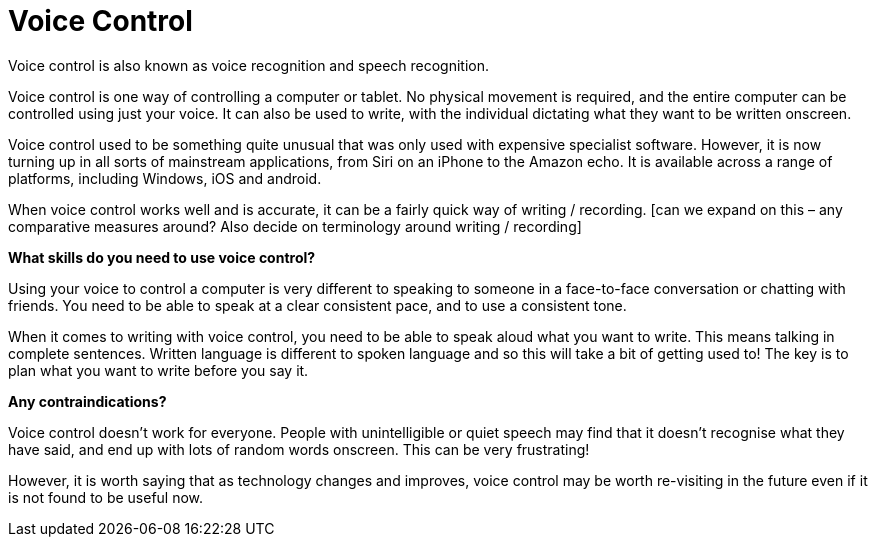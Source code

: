 = Voice Control

Voice control is also known as voice recognition and speech recognition.

Voice control is one way of controlling a computer or tablet.  No physical movement is required, and the entire computer can be controlled using just your voice. It can also be used to write, with the individual dictating what they want to be written onscreen. 

Voice control used to be something quite unusual that was only used with expensive specialist software.  However, it is now turning up in all sorts of mainstream applications, from Siri on an iPhone to the Amazon echo.  It is available across a range of platforms, including Windows, iOS and android.

When voice control works well and is accurate, it can be a fairly quick way of writing / recording.  [can we expand on this – any comparative measures around? Also decide on terminology around writing / recording]

*What skills do you need to use voice control?*

Using your voice to control a computer is very different to speaking to someone in a face-to-face conversation or chatting with friends. You need to be able to speak at a clear consistent pace, and to use a consistent tone.  

When it comes to writing with voice control, you need to be able to speak aloud what you want to write.  This means talking in complete sentences.  Written language is different to spoken language and so this will take a bit of getting used to!  The key is to plan what you want to write before you say it. 

*Any contraindications?*

Voice control doesn’t work for everyone. People with unintelligible  or quiet speech may find that it doesn’t recognise what they have said, and end up with lots of random words onscreen. This can be very frustrating!

However, it is worth saying that as technology changes and improves, voice control may be worth re-visiting in the future even if it is not found to be useful now.


